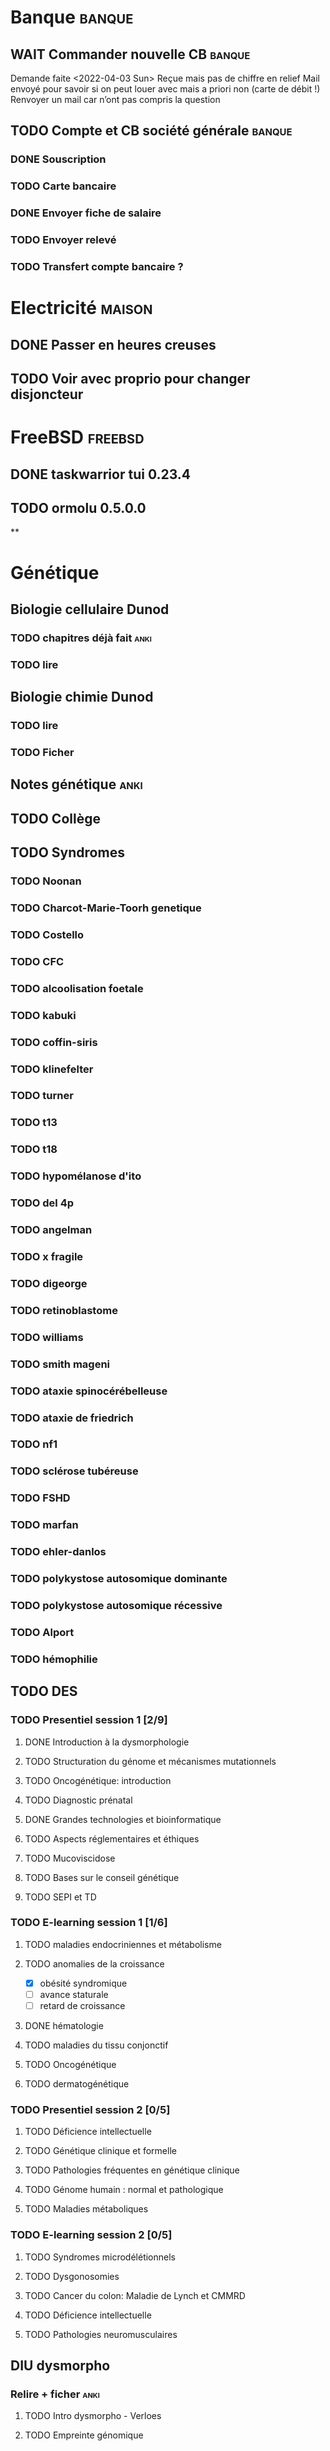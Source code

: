 * Banque :banque:
** WAIT Commander nouvelle CB :banque:
Demande faite <2022-04-03 Sun>
Reçue mais pas de chiffre en relief
Mail envoyé pour savoir si on peut louer avec mais a priori non (carte de débit !)
Renvoyer un mail car n’ont pas compris la question
** TODO Compte et CB société générale :banque:
*** DONE Souscription
CLOSED: [2022-04-23 Sat 17:13]
*** TODO Carte bancaire
DEADLINE: <2022-05-21 Sat>
*** DONE Envoyer fiche de salaire
*** TODO Envoyer relevé
*** TODO Transfert compte bancaire ?
* Electricité :maison:
** DONE Passer en heures creuses
** TODO Voir avec proprio pour changer disjoncteur
* FreeBSD :freebsd:
** DONE taskwarrior tui 0.23.4
SCHEDULED: <2022-05-20 Fri>
** TODO ormolu 0.5.0.0
SCHEDULED: <2022-05-20 Fri>
**
* Génétique
** Biologie cellulaire Dunod
*** TODO chapitres déjà fait :anki:
*** TODO lire
** Biologie chimie Dunod
*** TODO lire
*** TODO Ficher
** Notes génétique :anki:
:PROPERTIES:
:CATEGORY: genetique
:END:
** TODO Collège
** TODO Syndromes
*** TODO Noonan
*** TODO Charcot-Marie-Toorh genetique
*** TODO Costello
*** TODO CFC
*** TODO alcoolisation foetale
*** TODO kabuki
*** TODO coffin-siris
*** TODO klinefelter
*** TODO turner
*** TODO t13
*** TODO t18
*** TODO hypomélanose d'ito
*** TODO del 4p
*** TODO angelman
*** TODO x fragile
*** TODO digeorge
*** TODO retinoblastome
*** TODO williams
*** TODO smith mageni
*** TODO ataxie spinocérébelleuse
*** TODO ataxie de friedrich
*** TODO nf1
*** TODO sclérose tubéreuse
*** TODO FSHD
*** TODO marfan
*** TODO ehler-danlos
*** TODO polykystose autosomique dominante
*** TODO polykystose autosomique récessive
*** TODO Alport
*** TODO hémophilie
** TODO DES
*** TODO Presentiel session 1 [2/9]
**** DONE Introduction à la dysmorphologie
**** TODO Structuration du génome et mécanismes mutationnels
**** TODO Oncogénétique: introduction
**** TODO Diagnostic prénatal
**** DONE Grandes technologies et bioinformatique
**** TODO Aspects réglementaires et éthiques
**** TODO Mucoviscidose
**** TODO Bases sur le conseil génétique
**** TODO SEPI et TD
*** TODO E-learning session 1 [1/6]
**** TODO maladies endocriniennes et métabolisme
**** TODO anomalies de la croissance
- [X] obésité syndromique
- [ ] avance staturale
- [ ] retard de croissance
**** DONE hématologie
**** TODO maladies du tissu conjonctif
**** TODO Oncogénétique
**** TODO dermatogénétique
*** TODO Presentiel session 2 [0/5]
**** TODO Déficience intellectuelle
**** TODO Génétique clinique et formelle
**** TODO Pathologies fréquentes en génétique clinique
**** TODO Génome humain : normal et pathologique
**** TODO Maladies métaboliques
*** TODO E-learning session 2 [0/5]
**** TODO Syndromes microdélétionnels
**** TODO Dysgonosomies
**** TODO Cancer du colon: Maladie de Lynch et CMMRD
**** TODO Déficience intellectuelle
**** TODO Pathologies neuromusculaires
** DIU dysmorpho
:PROPERTIES:
:CATEGORY: dysmorpho
:END:
*** Relire + ficher :anki:
**** TODO Intro dysmorpho - Verloes
**** TODO Empreinte génomique
**** TODO Beckwith, Silver Russel
**** TODO Scoliose
**** TODO Syndromes cytogénétique - Salanville
**** TODO Dysostose mandibulo faciale
**** TODO Williams dup 7p11.2
**** TODO Pathologie génétique de la reproduction
**** TODO Malformations oculaires
**** TODO Comprendre les test génétiques
**** TODO Fente
**** TODO Gonosome
**** TODO Smith-Mangenis
**** TODO 22q11
**** TODO Dysmorpho nouveau-né
**** TODO Autopsie foetale
**** TODO Dysmorphologie - généralités (A Verloes)
**** TODO Dysmorphologie du nouveau né (M Vincent)
**** TODO Registre des malformations (N Lelong)
**** TODO Comprendre les tests génétiques - Mutations - NGS (Y Vial)
**** TODO Cytogénétique (C Missirian)
**** TODO NGS et syndromologie (F Tran-Mau-Them)
**** TODO Empreinte génomique (F Brioudé) (seq 15 Beckwith Wiedemann Syndrome et SRussel S)
**** TODO Autopsie foetale (F Guimiot)
**** TODO Tumeur et développement (H Cave)
**** TODO Dysmorphologie foetale (MH Saint Frison)
**** TODO Pathologie génétique de la reproduction (F Vialard)
**** TODO Le dysmorphologiste en prénatal (N Gruchy)
**** TODO Régulation génique et  anomalies du développement (F Petit)
**** TODO Echographie fœtale et dysmorphologie (C Rozel)
**** TODO Déficience intellectuelle (A Curie)
**** TODO Autisme et génétique (A Maruani)
**** TODO Tests neuropsy
**** TODO XLID(A Toutain)
**** TODO Anomalies du développement embryonnaire précoce (C Quelin)
**** TODO Anomalies de fermeture du tube neural (C Quelin)
**** TODO FAS (D Germanaud)
**** TODO Médicaments et grossesse (C Vauzelle)
**** TODO Syndromes avec fentes oro-faciales- (J Van-Gils)
**** TODO Syndromes avec craniosténose (C Collet)
**** TODO Dents & syndromes (I Bailleul)
**** TODO Dysostoses Mandibulo faciales (J Amiel)
**** TODO Avances staturales (A Putoux)
**** TODO Retards staturaux syndromiques (A Putoux)
**** TODO Syndromes avec obésité (G Diene)
**** TODO Spliceosomopathies (P Edery)
**** TODO Microcéphalies (S Passemard)
**** TODO Anomalies du cervelet : Joubert, NPH ... (L Burglen)
**** TODO Epilepsie et syndromes (C Mignot)
**** TODO Holoprosencéphalie (S Odent)
**** TODO Hydrocephalie (S Odent)
**** TODO Anomalies de migration (S Passemard)
**** TODO Chondrodysplasies (G Baujat)
**** TODO Anomalies de segmentation et scoliose (J Thévenon)
**** TODO Génétique du développement des membres et principaux syndromes (F Petit)
**** TODO Classification des malformations des membres (F Petit)
**** TODO Prise en charge des anomalies des membres (N Quintero)
**** TODO Syndromes avec anomalies uro-néphrologiques pré- et postnatal (G Morin)
**** TODO Syndromes avec anomalies génitales et DSD (B Leheup)
**** TODO Du coeur au syndrome (D Genevieve)
**** TODO Malformation cardiaque en anténatal (D Genevieve)
**** TODO Base génétique du déterminisme du sexe (C Colson)
**** TODO Surdités syndromiques (S Marlin)
**** TODO Malformations oculaires (N Chassaing)
**** TODO Dermatologie et développement (P Vabres)
**** TODO Dysmorphologie et métabolisme (M Barth)
**** TODO Maladies de surcharge (D Germain)
**** TODO Trisomie 21 (R Touraine)
**** TODO S. Williams - duplication 7q11.2 (M Rossi)
**** TODO Délétion 22q11.2 (L Perrin)
**** TODO Syndromes cytogénétiques (D Sanlaville)
**** TODO Gonosomes (J Leger)
**** TODO Parcours de soin des patients avec anomalies du développement (N Jean-Marçais)
**** TODO Prise en charge médicosociale du handicap (D Juzeau)
**** TODO Fanconi (T Leblanc)
**** TODO Ehlers-Danlos (D Germain)
**** TODO Chromatinopathies: TAD - Kabuki, Rubinstein-Taybi, Wiedemann-Steiner, SBYSS... (D Genevieve)
**** TODO Marfan et syndromes apparentés (G Jondeau)
**** TODO RASopathies (Y Capri)
**** TODO Syndromes de Pitt Hopkins, Angelman, Rett et Rett-like (N Bahi-Buisson)
**** TODO Filaminopathies A (C Goizet)
**** TODO Achondroplasie (G Baujat)
**** TODO OI (G Baujat)
**** TODO Ciliopathies: approche globale (T Attie-Bitach)
**** TODO Smith-Magenis (L Perrin)
**** TODO Cohésinopathies : Cornelia de Lange, Coffin-Siris/NB, CHOPS... (A Goldenberg)
**** TODO Albinisme et syndromes apparentés (B Arveiler)
**** TODO Beckwith Wiedemann Syndrome & Silver Russel Syndrome (F Brioude)
**** TODO Neurofibromatoses - STB (C Goizet)
**** TODO Cowden, Gorlin (P Goizet)
**** TODO Syndrome de Kleefstra (L Perrin)
**** TODO Téloméropathies (T Leblanc)
*** DONE QROC 3
*DEADLINE: <2022-06-18 Sat>
*** DONE QROC S2
*CLOSED: [2022-04-16 Sat 23:42] DEADLINE: <2022-04-16 Sat 23:59>
*** DONE Mémoire
* Inbox
** TODO Mariage Joris :joris:
*** TODO cadeau
** TODO Mariage Florian :florian:
*** TODO Cadeau
** TODO Copier photos famille depuis drive yvain sur drive famille
SCHEDULED: <2022-05-21 Sat>
** TODO Payer taxes ordures ménagères
DEADLINE: <2022-06-06 Mon>
* Internat
* Japonais
** Miura :miura:
*** TODO Leçon 1
**** DONE Lire
**** DONE Anki
*** TODO Leçon 2
**** DONE Lire
**** TODO Anki
***** TODO Grammaire
*** TODO Leçon 3
**** DONE Lire
**** TODO Anki
***** TODO Grammaire
*** TODO Leçon 4
**** DONE Lire
**** TODO Anki
***** TODO Grammaire
*** TODO Leçon 5
**** DONE Lire
**** TODO Anki
***** TODO Grammaire
*** TODO Leçon 6
**** DONE Lire
**** TODO Anki
***** TODO Grammaire
*** TODO Leçon 7
**** TODO Lire
**** TODO Anki
***** TODO Grammaire
*** Lire
** Leçon Aya
:PROPERTIES:
:CATEGORY: aya
:END:
*** TODO Lire dialogue fin leçon 10
SCHEDULED: <2022-04-03 Sun>
*** DONE Notes <2022-04-17 Sun>
SCHEDULED: <2022-04-17 Sun>
*** DONE Notes <2022-06-12 Sun>
DEADLINE: <2022-06-12 Sun>
* Langues
** TODO Allemand
SCHEDULED: <2022-05-07 Sat +1d>
:PROPERTIES:
:STYLE:    habit
:LAST_REPEAT: [2022-05-22 Sun 00:15]
:END:
- State "DONE"       from "TODO"       [2022-05-22 Sun 00:15]
- State "DONE"       from "TODO"       [2022-05-21 Sat 14:50]
- State "DONE"       from "TODO"       [2022-05-20 Fri 14:50]
- State "DONE"       from "TODO"       [2022-05-18 Wed 14:50]
- State "DONE"       from "TODO"       [2022-05-17 Tue 14:50]
- State "DONE"       from "TODO"       [2022-05-16 Mon 14:50]
- State "DONE"       from "TODO"       [2022-05-06 Fri 14:50]
- State "DONE"       from "TODO"       [2022-05-04 Wed 23:09]
- State "DONE"       from "TODO"       [2022-05-03 Tue 23:09]
- State "DONE"       from "TODO"       [2022-05-02 Mon 23:09]

* Ledger
:PROPERTIES:
:CATEGORY: compta
:END:
** TODO janvier 2022
** TODO février 2022
** TODO Mars 2022
SCHEDULED: <2022-06-12 Sun>
** TODO Avril 2022
** TODO Mail 2022
* Moto :moto:
* Projet
:PROPERTIES:
:CATEGORY: projets
:END:
** DONE Liste des videos tricks
DEADLINE: <2022-04-27 Wed>
** Assistant
:PROPERTIES:
:CATEGORY: assistant
:END:
*** DONE Regarder ce qu'Yvain a fait
